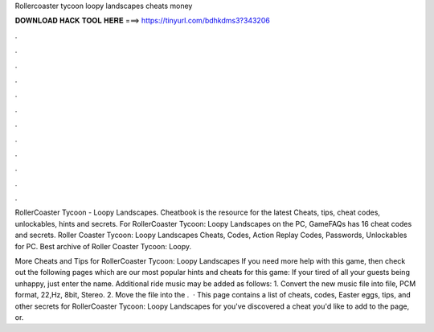 Rollercoaster tycoon loopy landscapes cheats money



𝐃𝐎𝐖𝐍𝐋𝐎𝐀𝐃 𝐇𝐀𝐂𝐊 𝐓𝐎𝐎𝐋 𝐇𝐄𝐑𝐄 ===> https://tinyurl.com/bdhkdms3?343206



.



.



.



.



.



.



.



.



.



.



.



.

RollerCoaster Tycoon - Loopy Landscapes. Cheatbook is the resource for the latest Cheats, tips, cheat codes, unlockables, hints and secrets. For RollerCoaster Tycoon: Loopy Landscapes on the PC, GameFAQs has 16 cheat codes and secrets. Roller Coaster Tycoon: Loopy Landscapes Cheats, Codes, Action Replay Codes, Passwords, Unlockables for PC. Best archive of Roller Coaster Tycoon: Loopy.

More Cheats and Tips for RollerCoaster Tycoon: Loopy Landscapes If you need more help with this game, then check out the following pages which are our most popular hints and cheats for this game: If your tired of all your guests being unhappy, just enter the name. Additional ride music may be added as follows: 1. Convert the new music file into  file, PCM format, 22,Hz, 8bit, Stereo. 2. Move the file into the .  · This page contains a list of cheats, codes, Easter eggs, tips, and other secrets for RollerCoaster Tycoon: Loopy Landscapes for  you've discovered a cheat you'd like to add to the page, or.
